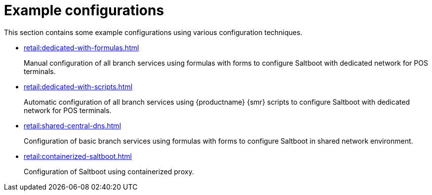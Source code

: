 [[retail-example-configurations]]
= Example configurations

This section contains some example configurations using various configuration techniques.

* xref:retail:dedicated-with-formulas.adoc[]
+
Manual configuration of all branch services using formulas with forms to configure Saltboot with dedicated network for POS terminals.

* xref:retail:dedicated-with-scripts.adoc[]
+
Automatic configuration of all branch services using {productname} {smr} scripts to configure Saltboot with dedicated network for POS terminals.
* xref:retail:shared-central-dns.adoc[]

+
Configuration of basic branch services using formulas with forms to configure Saltboot in shared network environment.

* xref:retail:containerized-saltboot.adoc[]
+
Configuration of Saltboot using containerized proxy.
